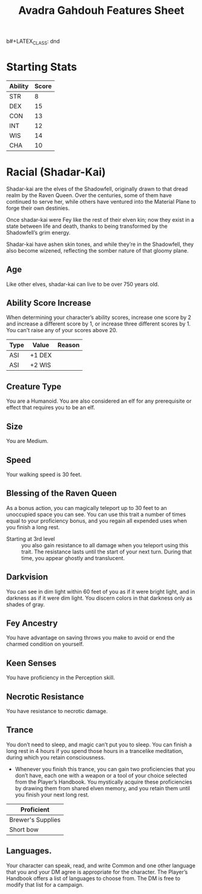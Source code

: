 b#+LATEX_CLASS: dnd
#+STARTUP: content showstars indent
#+OPTIONS: tags:nil
#+TITLE: Avadra Gahdouh Features Sheet
#+FILETAGS: avadra gahdouh features feature sheet

* Starting Stats
| Ability | Score |
|---------+-------|
| STR     |     8 |
| DEX     |    15 |
| CON     |    13 |
| INT     |    12 |
| WIS     |    14 |
| CHA     |    10 |

* Racial (Shadar-Kai)                                                  :race:
Shadar-kai are the elves of the Shadowfell, originally drawn to that dread realm
by the Raven Queen. Over the centuries, some of them have continued to serve
her, while others have ventured into the Material Plane to forge their own
destinies.

Once shadar-kai were Fey like the rest of their elven kin; now they exist in a
state between life and death, thanks to being transformed by the Shadowfell’s
grim energy.

Shadar-kai have ashen skin tones, and while they’re in the Shadowfell, they also
become wizened, reflecting the somber nature of that gloomy plane.

** Age                                                                 :age:
Like other elves, shadar-kai can live to be over 750 years old.

** Ability Score Increase                                              :asi:
When determining your character’s ability scores,
increase one score by 2 and increase a different score by 1, or increase three
different scores by 1. You can't raise any of your scores above 20.

| Type | Value  | Reason |
|------+--------+--------|
| ASI  | +1 DEX |        |
| ASI  | +2 WIS |        |

** Creature Type                                                      :type:
You are a Humanoid. You are also considered an elf for any prerequisite or
effect that requires you to be an elf.

** Size                                                               :size:
You are Medium.

** Speed                                                             :speed:
Your walking speed is 30 feet.

** Blessing of the Raven Queen                                     :ability:
As a bonus action, you can magically teleport up to 30 feet to an unoccupied
space you can see. You can use this trait a number of times equal to your
proficiency bonus, and you regain all expended uses when you finish a long rest.

- Starting at 3rd level ::
  you also gain resistance to all damage when you teleport using this trait. The
  resistance lasts until the start of your next turn. During that time, you
  appear ghostly and translucent.

** Darkvision                                                       :senses:
You can see in dim light within 60 feet of you as if it were bright light, and
in darkness as if it were dim light. You discern colors in that darkness only as
shades of gray.

** Fey Ancestry                                                     :legacy:
You have advantage on saving throws you make to avoid or end the charmed
condition on yourself.

** Keen Senses                                                      :senses:
You have proficiency in the Perception skill.

** Necrotic Resistance                                 :necrotic:resistance:
You have resistance to necrotic damage.

** Trance                                                    :magical_sleep:
You don’t need to sleep, and magic can’t put you to sleep. You can finish a long
rest in 4 hours if you spend those hours in a trancelike meditation, during
which you retain consciousness.

- Whenever you finish this trance, you can gain two proficiencies that you don’t
  have, each one with a weapon or a tool of your choice selected from the
  Player’s Handbook. You mystically acquire these proficiencies by drawing them
  from shared elven memory, and you retain them until you finish your next long
  rest.

|-------------------|
| Proficient        |
|-------------------|
| Brewer's Supplies |
| Short bow         |
|-------------------|
 
** Languages.
Your character can speak, read, and write Common and one other language that you
and your DM agree is appropriate for the character. The Player’s Handbook offers
a list of languages to choose from. The DM is free to modify that list for a
campaign.

